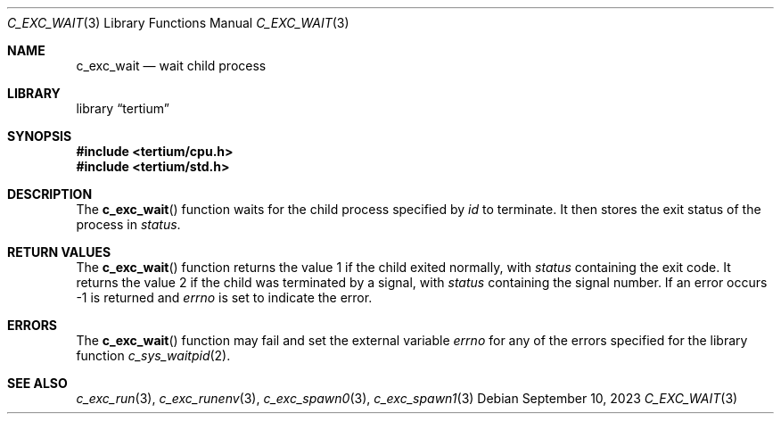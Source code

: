 .Dd $Mdocdate: September 10 2023 $
.Dt C_EXC_WAIT 3
.Os
.Sh NAME
.Nm c_exc_wait
.Nd wait child process
.Sh LIBRARY
.Lb tertium
.Sh SYNOPSIS
.In tertium/cpu.h
.In tertium/std.h
.Ft
.Fn
.Sh DESCRIPTION
The
.Fn c_exc_wait
function waits for the child process specified by
.Fa id
to terminate.
It then stores the exit status of the process in
.Fa status .
.Sh RETURN VALUES
The
.Fn c_exc_wait
function returns the value 1 if the child exited normally, with
.Fa status
containing the exit code. It returns the value 2 if the child was terminated
by a signal, with
.Fa status
containing the signal number. If an error occurs \-1 is returned and
.Va errno
is set to indicate the error.
.Sh ERRORS
The
.Fn c_exc_wait
function may fail and set the external variable
.Va errno
for any of the errors specified for the library function
.Xr c_sys_waitpid 2 .
.Sh SEE ALSO
.Xr c_exc_run 3 ,
.Xr c_exc_runenv 3 ,
.Xr c_exc_spawn0 3 ,
.Xr c_exc_spawn1 3
